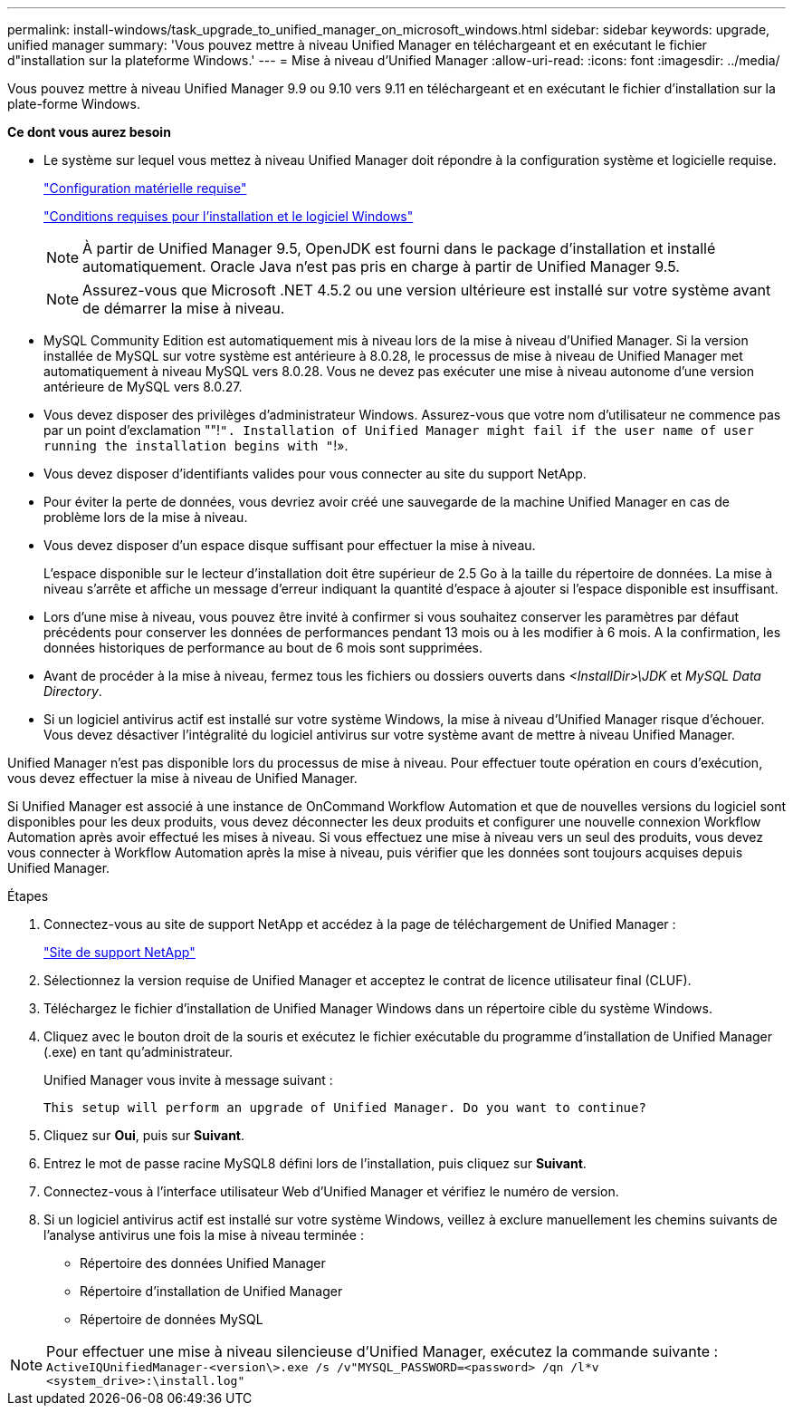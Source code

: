 ---
permalink: install-windows/task_upgrade_to_unified_manager_on_microsoft_windows.html 
sidebar: sidebar 
keywords: upgrade, unified manager 
summary: 'Vous pouvez mettre à niveau Unified Manager en téléchargeant et en exécutant le fichier d"installation sur la plateforme Windows.' 
---
= Mise à niveau d'Unified Manager
:allow-uri-read: 
:icons: font
:imagesdir: ../media/


[role="lead"]
Vous pouvez mettre à niveau Unified Manager 9.9 ou 9.10 vers 9.11 en téléchargeant et en exécutant le fichier d'installation sur la plate-forme Windows.

*Ce dont vous aurez besoin*

* Le système sur lequel vous mettez à niveau Unified Manager doit répondre à la configuration système et logicielle requise.
+
link:concept_virtual_infrastructure_or_hardware_system_requirements.html["Configuration matérielle requise"]

+
link:reference_windows_software_and_installation_requirements.html["Conditions requises pour l'installation et le logiciel Windows"]

+
[NOTE]
====
À partir de Unified Manager 9.5, OpenJDK est fourni dans le package d'installation et installé automatiquement. Oracle Java n'est pas pris en charge à partir de Unified Manager 9.5.

====
+
[NOTE]
====
Assurez-vous que Microsoft .NET 4.5.2 ou une version ultérieure est installé sur votre système avant de démarrer la mise à niveau.

====
* MySQL Community Edition est automatiquement mis à niveau lors de la mise à niveau d'Unified Manager. Si la version installée de MySQL sur votre système est antérieure à 8.0.28, le processus de mise à niveau de Unified Manager met automatiquement à niveau MySQL vers 8.0.28. Vous ne devez pas exécuter une mise à niveau autonome d'une version antérieure de MySQL vers 8.0.27.
* Vous devez disposer des privilèges d'administrateur Windows. Assurez-vous que votre nom d'utilisateur ne commence pas par un point d'exclamation ""!`". Installation of Unified Manager might fail if the user name of user running the installation begins with "`!».
* Vous devez disposer d'identifiants valides pour vous connecter au site du support NetApp.
* Pour éviter la perte de données, vous devriez avoir créé une sauvegarde de la machine Unified Manager en cas de problème lors de la mise à niveau.
* Vous devez disposer d'un espace disque suffisant pour effectuer la mise à niveau.
+
L'espace disponible sur le lecteur d'installation doit être supérieur de 2.5 Go à la taille du répertoire de données. La mise à niveau s'arrête et affiche un message d'erreur indiquant la quantité d'espace à ajouter si l'espace disponible est insuffisant.

* Lors d'une mise à niveau, vous pouvez être invité à confirmer si vous souhaitez conserver les paramètres par défaut précédents pour conserver les données de performances pendant 13 mois ou à les modifier à 6 mois. A la confirmation, les données historiques de performance au bout de 6 mois sont supprimées.
* Avant de procéder à la mise à niveau, fermez tous les fichiers ou dossiers ouverts dans _<InstallDir>\JDK_ et _MySQL Data Directory_.
* Si un logiciel antivirus actif est installé sur votre système Windows, la mise à niveau d'Unified Manager risque d'échouer. Vous devez désactiver l'intégralité du logiciel antivirus sur votre système avant de mettre à niveau Unified Manager.


Unified Manager n'est pas disponible lors du processus de mise à niveau. Pour effectuer toute opération en cours d'exécution, vous devez effectuer la mise à niveau de Unified Manager.

Si Unified Manager est associé à une instance de OnCommand Workflow Automation et que de nouvelles versions du logiciel sont disponibles pour les deux produits, vous devez déconnecter les deux produits et configurer une nouvelle connexion Workflow Automation après avoir effectué les mises à niveau. Si vous effectuez une mise à niveau vers un seul des produits, vous devez vous connecter à Workflow Automation après la mise à niveau, puis vérifier que les données sont toujours acquises depuis Unified Manager.

.Étapes
. Connectez-vous au site de support NetApp et accédez à la page de téléchargement de Unified Manager :
+
https://mysupport.netapp.com/site/products/all/details/activeiq-unified-manager/downloads-tab["Site de support NetApp"]

. Sélectionnez la version requise de Unified Manager et acceptez le contrat de licence utilisateur final (CLUF).
. Téléchargez le fichier d'installation de Unified Manager Windows dans un répertoire cible du système Windows.
. Cliquez avec le bouton droit de la souris et exécutez le fichier exécutable du programme d'installation de Unified Manager (.exe) en tant qu'administrateur.
+
Unified Manager vous invite à message suivant :

+
[listing]
----
This setup will perform an upgrade of Unified Manager. Do you want to continue?
----
. Cliquez sur *Oui*, puis sur *Suivant*.
. Entrez le mot de passe racine MySQL8 défini lors de l'installation, puis cliquez sur *Suivant*.
. Connectez-vous à l'interface utilisateur Web d'Unified Manager et vérifiez le numéro de version.
. Si un logiciel antivirus actif est installé sur votre système Windows, veillez à exclure manuellement les chemins suivants de l'analyse antivirus une fois la mise à niveau terminée :
+
** Répertoire des données Unified Manager
** Répertoire d'installation de Unified Manager
** Répertoire de données MySQL




[NOTE]
====
Pour effectuer une mise à niveau silencieuse d'Unified Manager, exécutez la commande suivante :
`ActiveIQUnifiedManager-<version\>.exe /s /v"MYSQL_PASSWORD=<password> /qn /l*v <system_drive>:\install.log"`

====